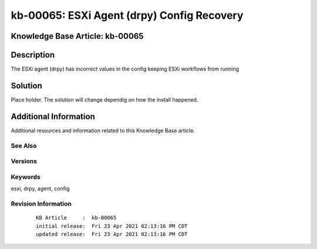 .. Copyright (c) 2021 RackN Inc.
.. Licensed under the Apache License, Version 2.0 (the "License");
.. Digital Rebar Provision documentation under Digital Rebar master license

.. REFERENCE kb-00000 for an example and information on how to use this template.
.. If you make EDITS - ensure you update footer release date information.


.. _:

kb-00065: ESXi Agent (drpy) Config Recovery
~~~~~~~~~~~~~~~~~~~~~~~~~~~~~~~~~~~~~~~~~~~

.. _rs_kb_00065:

Knowledge Base Article: kb-00065
--------------------------------


Description
-----------
The ESXi agent (drpy) has incorrect values in the config keeping ESXi workflows from running

Solution
--------
Place holder. The solution will change dependig on how the install happened.


Additional Information
----------------------

Additional resources and information related to this Knowledge Base article.


See Also
========


Versions
========


Keywords
========
esxi, drpy, agent, config

Revision Information
====================
  ::

    KB Article     :  kb-00065
    initial release:  Fri 23 Apr 2021 02:13:16 PM CDT
    updated release:  Fri 23 Apr 2021 02:13:16 PM CDT

